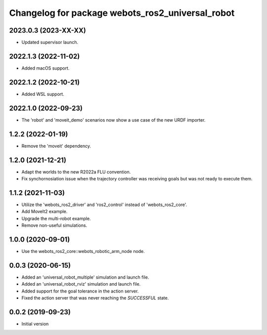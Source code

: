 ^^^^^^^^^^^^^^^^^^^^^^^^^^^^^^^^^^^^^^^^^^^^^^^^^
Changelog for package webots_ros2_universal_robot
^^^^^^^^^^^^^^^^^^^^^^^^^^^^^^^^^^^^^^^^^^^^^^^^^

2023.0.3 (2023-XX-XX)
------------------
* Updated supervisor launch.

2022.1.3 (2022-11-02)
------------------
* Added macOS support.

2022.1.2 (2022-10-21)
------------------
* Added WSL support.

2022.1.0 (2022-09-23)
------------------
* The 'robot' and 'moveit_demo' scenarios now show a use case of the new URDF importer.

1.2.2 (2022-01-19)
------------------
* Remove the 'moveit' dependency.

1.2.0 (2021-12-21)
------------------
* Adapt the worlds to the new R2022a FLU convention.
* Fix synchornosiation issue when the trajectory controller was receiving goals but was not ready to execute them.

1.1.2 (2021-11-03)
------------------
* Utilize the 'webots_ros2_driver' and 'ros2_control' instead of 'webots_ros2_core'.
* Add MoveIt2 example.
* Upgrade the multi-robot example.
* Remove non-useful simulations.

1.0.0 (2020-09-01)
------------------
* Use the webots_ros2_core::webots_robotic_arm_node node.

0.0.3 (2020-06-15)
------------------
* Added an 'universal_robot_multiple' simulation and launch file.
* Added an 'universal_robot_rviz' simulation and launch file.
* Added support for the goal tolerance in the action server.
* Fixed the action server that was never reaching the `SUCCESSFUL` state.

0.0.2 (2019-09-23)
------------------
* Initial version
